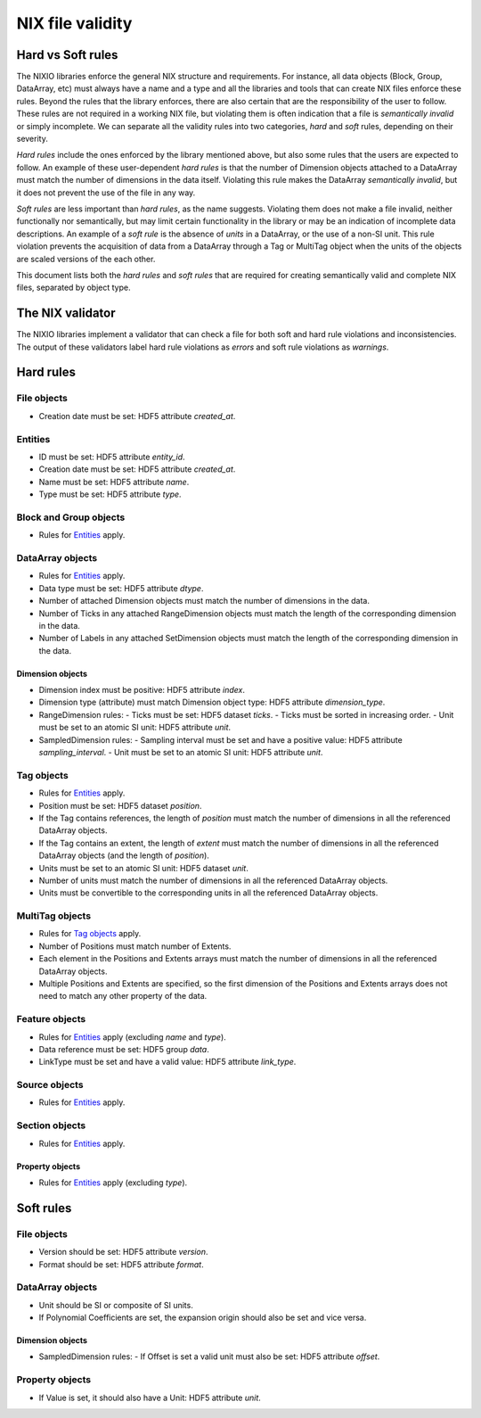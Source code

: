 =================
NIX file validity
=================

Hard vs Soft rules
==================

The NIXIO libraries enforce the general NIX structure and requirements.  For instance, all data objects (Block, Group, DataArray, etc) must always have a name and a type and all the libraries and tools that can create NIX files enforce these rules.  Beyond the rules that the library enforces, there are also certain that are the responsibility of the user to follow.  These rules are not required in a working NIX file, but violating them is often indication that a file is *semantically invalid* or simply incomplete.  We can separate all the validity rules into two categories, *hard* and *soft* rules, depending on their severity.

*Hard rules* include the ones enforced by the library mentioned above, but also some rules that the users are expected to follow.  An example of these user-dependent *hard rules* is that the number of Dimension objects attached to a DataArray must match the number of dimensions in the data itself.  Violating this rule makes the DataArray *semantically invalid*, but it does not prevent the use of the file in any way.

*Soft rules* are less important than *hard rules*, as the name suggests.  Violating them does not make a file invalid, neither functionally nor semantically, but may limit certain functionality in the library or may be an indication of incomplete data descriptions.  An example of a *soft rule* is the absence of `units` in a DataArray, or the use of a non-SI unit.  This rule violation prevents the acquisition of data from a DataArray through a Tag or MultiTag object when the units of the objects are scaled versions of the each other.

This document lists both the *hard rules* and *soft rules* that are required for creating semantically valid and complete NIX files, separated by object type.

The NIX validator
=================

The NIXIO libraries implement a validator that can check a file for both soft and hard rule violations and inconsistencies.  The output of these validators label hard rule violations as *errors* and soft rule violations as *warnings*.

Hard rules
==========

File objects
------------
- Creation date must be set: HDF5 attribute `created_at`.

Entities
--------
- ID must be set: HDF5 attribute `entity_id`.
- Creation date must be set: HDF5 attribute `created_at`.
- Name must be set: HDF5 attribute `name`.
- Type must be set: HDF5 attribute `type`.

Block and Group objects
-----------------------
- Rules for `Entities`_ apply.

DataArray objects
-----------------
- Rules for `Entities`_ apply.
- Data type must be set: HDF5 attribute `dtype`.
- Number of attached Dimension objects must match the number of dimensions in the data.
- Number of Ticks in any attached RangeDimension objects must match the length of the corresponding dimension in the data.
- Number of Labels in any attached SetDimension objects must match the length of the corresponding dimension in the data.

Dimension objects
~~~~~~~~~~~~~~~~~
- Dimension index must be positive: HDF5 attribute `index`.
- Dimension type (attribute) must match Dimension object type: HDF5 attribute `dimension_type`.
- RangeDimension rules:
  - Ticks must be set: HDF5 dataset `ticks`.
  - Ticks must be sorted in increasing order.
  - Unit must be set to an atomic SI unit: HDF5 attribute `unit`.
- SampledDimension rules:
  - Sampling interval must be set and have a positive value: HDF5 attribute `sampling_interval`.
  - Unit must be set to an atomic SI unit: HDF5 attribute `unit`.

Tag objects
-----------
- Rules for `Entities`_ apply.
- Position must be set: HDF5 dataset `position`.
- If the Tag contains references, the length of `position` must match the number of dimensions in all the referenced DataArray objects.
- If the Tag contains an extent, the length of `extent` must match the number of dimensions in all the referenced DataArray objects (and the length of `position`).
- Units must be set to an atomic SI unit: HDF5 dataset `unit`.
- Number of units must match the number of dimensions in all the referenced DataArray objects.
- Units must be convertible to the corresponding units in all the referenced DataArray objects.

MultiTag objects
----------------
- Rules for `Tag objects`_ apply.
- Number of Positions must match number of Extents.
- Each element in the Positions and Extents arrays must match the number of dimensions in all the referenced DataArray objects.
- Multiple Positions and Extents are specified, so the first dimension of the Positions and Extents arrays does not need to match any other property of the data.

Feature objects
---------------
- Rules for `Entities`_ apply (excluding `name` and `type`).
- Data reference must be set: HDF5 group `data`.
- LinkType must be set and have a valid value: HDF5 attribute `link_type`.

Source objects
--------------
- Rules for `Entities`_ apply.

Section objects
---------------
- Rules for `Entities`_ apply.

Property objects
~~~~~~~~~~~~~~~~
- Rules for `Entities`_ apply (excluding `type`).

Soft rules
==========

File objects
------------
- Version should be set: HDF5 attribute `version`.
- Format should be set: HDF5 attribute `format`.

DataArray objects
-----------------
- Unit should be SI or composite of SI units.
- If Polynomial Coefficients are set, the expansion origin should also be set and vice versa.

Dimension objects
~~~~~~~~~~~~~~~~~
- SampledDimension rules:
  - If Offset is set a valid unit must also be set: HDF5 attribute `offset`.

Property objects
----------------
- If Value is set, it should also have a Unit: HDF5 attribute `unit`.
